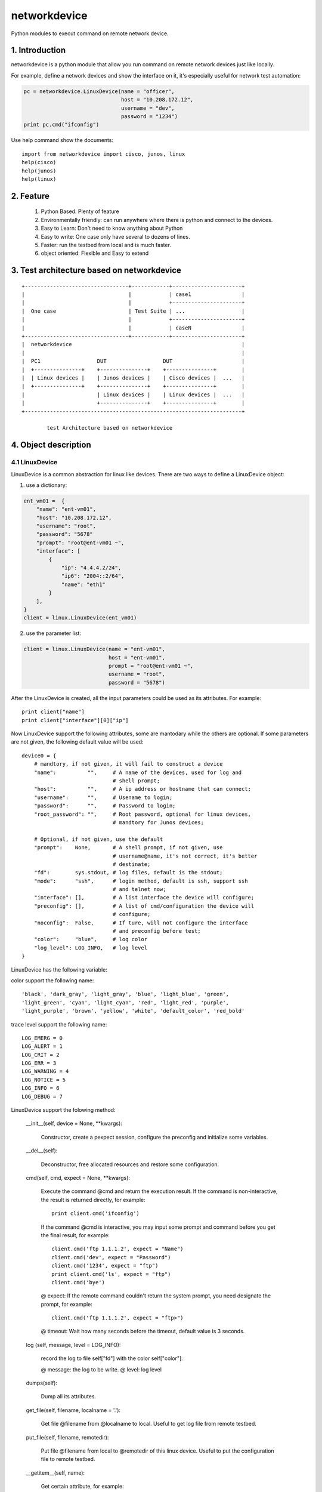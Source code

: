 networkdevice
*************

Python modules to execut command on remote network device.

1. Introduction
===============

networkdevice is a python module that allow you run command on remote network
devices just like locally.

For example, define a network devices and show the interface on it, it's
especially useful for network test automation:

.. code-block:: python

    pc = networkdevice.LinuxDevice(name = "officer",
                                   host = "10.208.172.12",
                                   username = "dev",
                                   password = "1234")
    print pc.cmd("ifconfig")

Use help command show the documents::

    import from networkdevice import cisco, junos, linux
    help(cisco)
    help(junos)
    help(linux)

2. Feature
==========

    1) Python Based: Plenty of feature
    2) Environmentally friendly: can run anywhere where there is python and connect to the devices.
    3) Easy to Learn: Don't need to know anything about Python
    4) Easy to write: One case only have several to dozens of lines.
    5) Faster: run the testbed from local and is much faster.
    6) object oriented: Flexible and Easy to extend

3. Test architecture based on networkdevice
===========================================
::

    +---------------------------------+------------+----------------------+
    |                                 |            | case1                |
    |                                 |            +----------------------+
    |  One case                       | Test Suite | ...                  |
    |                                 |            +----------------------+
    |                                 |            | caseN                |
    +---------------------------------+------------+----------------------+
    |  networkdevice                                                      |
    |                                                                     |
    |  PC1                  DUT                  DUT                      |
    |  +---------------+    +---------------+    +---------------+        |
    |  | Linux devices |    | Junos devices |    | Cisco devices |  ...   |
    |  +---------------+    +---------------+    +---------------+        |
    |                       | Linux devices |    | Linux devices |  ...   |
    |                       +---------------+    +---------------+        |
    +---------------------------------------------------------------------+

            test Architecture based on networkdevice
 
4. Object description
=====================

4.1 LinuxDevice
---------------

LinuxDevice is a common abstraction for linux like devices. There are two ways
to define a LinuxDevice object:

1) use a dictionary:

.. code-block:: python

    ent_vm01 =  {
        "name": "ent-vm01",
        "host": "10.208.172.12",
        "username": "root",
        "password": "5678"
        "prompt": "root@ent-vm01 ~",
        "interface": [
            {
                "ip": "4.4.4.2/24",
                "ip6": "2004::2/64",
                "name": "eth1"
            }
        ],
    }
    client = linux.LinuxDevice(ent_vm01)

2) use the parameter list:

.. code-block:: python

    client = linux.LinuxDevice(name = "ent-vm01",
                               host = "ent-vm01",
                               prompt = "root@ent-vm01 ~",
                               username = "root",
                               password = "5678")

After the LinuxDevice is created, all the input parameters could be used as its
attributes. For example::

    print client["name"]
    print client["interface"][0]["ip"]

Now LinuxDevice support the following attributes, some are mantodary while the
others are optional. If some parameters are not given, the following default
value will be used::

    device0 = {
        # mandtory, if not given, it will fail to construct a device
        "name":          "",     # A name of the devices, used for log and
                                 # shell prompt;
        "host":          "",     # A ip address or hostname that can connect;
        "username":      "",     # Usename to login;
        "password":      "",     # Password to login;
        "root_password": "",     # Root password, optional for linux devices,
                                 # mandtory for Junos devices;

        # Optional, if not given, use the default
        "prompt":    None,       # A shell prompt, if not given, use
                                 # username@name, it's not correct, it's better
                                 # destinate;
        "fd":        sys.stdout, # log files, default is the stdout;
        "mode":      "ssh",      # login method, default is ssh, support ssh
                                 # and telnet now;
        "interface": [],         # A list interface the device will configure;
        "preconfig": [],         # A list of cmd/configuration the device will
                                 # configure;
        "noconfig":  False,      # If ture, will not configure the interface
                                 # and preconfig before test;
        "color":     "blue",     # log color
        "log_level": LOG_INFO,   # log level
    }

LinuxDevice has the following variable:

color support the following name::

    'black', 'dark_gray', 'light_gray', 'blue', 'light_blue', 'green',
    'light_green', 'cyan', 'light_cyan', 'red', 'light_red', 'purple',
    'light_purple', 'brown', 'yellow', 'white', 'default_color', 'red_bold'

trace level support the following name::

        LOG_EMERG = 0
        LOG_ALERT = 1
        LOG_CRIT = 2
        LOG_ERR = 3
        LOG_WARNING = 4
        LOG_NOTICE = 5
        LOG_INFO = 6
        LOG_DEBUG = 7

LinuxDevice support the folowing method:

    __init__(self, device = None, \*\*kwargs):

        Constructor, create a pexpect session, configure the preconfig and
        initialize some variables.

    __del__(self):

        Deconstructor, free allocated resources and restore some configuration.

    cmd(self, cmd, expect = None,  \*\*kwargs):
    
        Execute the command @cmd and return the execution result. If the
        command is non-interactive, the result is returned directly, for
        example::

            print client.cmd('ifconfig')

        If the command @cmd is interactive, you may input some prompt and
        command before you get the final result, for example::

            client.cmd('ftp 1.1.1.2', expect = "Name")
            client.cmd('dev', expect = "Password")
            client.cmd('1234', expect = "ftp")
            print client.cmd('ls', expect = "ftp")
            client.cmd('bye')

        @ expect: If the remote command couldn't return the system prompt, you
        need designate the prompt, for example::

            client.cmd('ftp 1.1.1.2', expect = "ftp>")

        @ timeout: Wait how many seconds before the timeout, default value is 3
        seconds.

    log (self, message, level = LOG_INFO):

        record the log to file self["fd"] with the color self["color"].

        @ message: the log to be write.
        @ level: log level

    dumps(self):

        Dump all its attributes.

    get_file(self, filename, localname = '.'):

        Get file @filename from @localname to local. Useful to get log file
        from remote testbed.

    put_file(self, filename, remotedir):

        Put file @filename from local to @remotedir of this linux device.
        Useful to put the configuration file to remote testbed.

    __getitem__(self, name):

        Get certain attribute, for example::

            print self["name"]

    __setitem__(self, name, value):

        Set certain attribute, for example::

            self["color"] = "red"

4.2 JunosDevice
---------------

JunosDevice is a common abstraction for Juniper network devices. It derives
from LinuxDevice so it has every method of LinuxDevice, exception some of them
are overrided. You use the similar way to define a JunosDevice, for example::

    tangshan =  {
        "name": "tangshan",
        "username": "dev",
        "password": "1234"
        "root_password": "5678",
        "host": "10.208.128.19",
        "interface": [
            {
                "ip": "1.1.1.2/24",
                "ip6": "2001::2/64",
                "name": "fe-0/0/2.0",
                "zone": "untrust"
            },
            {
                "ip": "4.4.4.1/24",
                "ip6": "2004::1/64",
                "name": "fe-0/0/6.0",
                "zone": "trust"
            }
        ],
        "preconfig": [
            "set routing-options static route 1.1.1.0/24 next-hop 2.2.2.1"
        ],
    }
    dut = junos.JunosDevice(tangshan)
    dut = junos.JunosDevice(name = "tangshan",
                            host = "10.208.128.19",
                            username = "root",
                            password = "5678",
                            root_password = "5678",
                            interface = [
                               {
                                   "ip": "1.1.1.2/24",
                                   "ip6": "2001::2/64",
                                   "name": "fe-0/0/2.0",
                                   "zone": "untrust" },
                               {
                                   "ip": "4.4.4.1/24",
                                   "ip6": "2004::1/64",
                                   "name": "fe-0/0/6.0",
                                   "zone": "trust" }],
                            preconfig = [ "set routing-options static route 1.1.1.0/24 next-hop 2.2.2.1"])

JunosDevice support the folowing method:

    __init__(self, device = None, \*\*kwargs):

        Constructor, create a pexpect session, configure the preconfig and initialize some variables.

    __del__(self):

        Deconstructor, free allocated resources and restore some configuration.

    def cmd(self, cmd, mode = "shell",  \*\*kwargs):
    
        Similar LinuxDevice.cmd, but add some more mode:

        @ mode == "shell": equal LinuxDevice.cmd

        @ mode == "cli": execute cli command in Junos, equal cli()

        @ mode == "configure": execute configure command, equal configure()

        @ mode == "vty": execute vty command, equal vty()

    cli(self, cmd, \*\*kwargs):

        Junos cli command.

        @timeout: time to wait for the execute command return. default is 5
        seconds

        @display: Junos command options, Show additional kinds of information,
        possible completions are "xml" and "json". Please note that "json" is
        supported since X49.

        @format: Which kind object you'd like the cmd return. Options include
        "text", "dict" and "json". Default is "text" and it's return directly
        from the cmd result. if "dict" or "json" is selected, the result will
        be parsed to python dict or json object.

        @force_list: When we parse the dictionaly from xml output, to force
        lists to be created even when there is only a single child of a given
        level of hierarchy. The force_list argument is a tuple of keys. If the
        key for a given level of hierarchy is in the force_list argument, that
        level of hierarchy will have a list as a child (even if there is only
        one sub-element). The index_keys operation takes precendence over this.
        This is applied after any user-supplied postprocessor has already run.

        For example, given this input::

            <servers>
              <server>
                <name>host1</name>
                <os>Linux</os>
                <interfaces>
                  <interface>
                    <name>em0</name>
                    <ip_address>10.0.0.1</ip_address>
                  </interface>
                </interfaces>
              </server>
            </servers>

        If called with::

            dut.cmd("balabala", display = "xml", force_list=('interface',))
                  
        it will produce this dictionary::

           {'servers':
               {'server':
                   {'name': 'host1',
                    'os': 'Linux'},
                    'interfaces': {'interface': [ {'name': 'em0', 'ip_address': '10.0.0.1' } ] } } }

        For examples to get the session list on plaintext format::

            print dut.cli('show security flow session application ftp')

        For examples to get the session list on dictionaly format::

            displayed = dut.cli('show security flow session application ftp',
                    format = "dict",
                    force_list=('flow-session'))
            print "Total %s session found" %(displayed['flow-session-information']['displayed-session-count'])

    configure(self, cmd, \*\*kwargs):

        Execute a configure command and return the result. For example::

            dut.configure('set security flow traceoptions flag all')
            dut.configure('set security traceoptions file flow.log size 50m')
            dut.configure('set security traceoptions level verbose')
            dut.configure('set security traceoptions flag all')
            dut.configure('commit')

    vty(self, cmd, \*\*kwargs):

        Execute a vty command and return the result.

        @timeout: time to wait for the execute command return. default is 5
                 seconds

        @tnp_addr: tnp address to login.

        For example::

            print dut.vty("show usp flow config", tnp_addr = "node0.fpc0.pic1")

    install_image (self, image):
        
        To be implemented.

5. An example
=============

In this example, we login the client linux device and then ftp the server.
Check if there is session generated on the Juniper SRX firewall. Then tear down
the connection:

.. code-block:: python

    #!/usr/bin/env python
    from networkdevice import cisco, junos, linux

    tangshan =  {
        "name": "tangshan",
        "host": "tangshan",
        "username": "dev",
        "password": "1234"
        "root_password": "5678",
        "interface": [
            {
                "ip": "1.1.1.2/24",
                "ip6": "2001::2/64",
                "name": "fe-0/0/2.0",
                "zone": "untrust"
            },
            {
                "ip": "4.4.4.1/24",
                "ip6": "2004::1/64",
                "name": "fe-0/0/6.0",
                "zone": "trust"
            }
        ],
        "preconfig": [
            "set routing-options static route 1.1.1.0/24 next-hop 2.2.2.1"
        ],
    }

    ent_vm01 =  {
        "name": "ent-vm01"
        "host": "ent-vm01",
        "username": "root",
        "password": "5678",
        "prompt": "root@ent-vm01 ~",
    }

    if __name__ == '__main__':
        '''
        Topology:

                             +----------+
                             |  server  |
                             +----+-----+
                                  | int[0]
                                  |
                                  | int[0]
                             +----+-----+
                             |   DUT    |
                             +----------+
                                  | int[1]
                                  |
                                  | int[0]
                             +----+-----+
                             |  client  |
                             +----------+
        '''
        # Use device descriptor to create a linux and junos device
        dut = junos.JunosDevice(tangshan)
        client = linux.LinuxDevice(ent_vm01)
        # Use parameter list to create a linux device
        server = linux.LinuxDevice(name = "ent-vm02",
                                   host = "ent-vm02",
                                   prompt = "root@ent-vm02 ~",
                                   username = "root",
                                   password = "5678")

        # Dump all the dut's attributes
        dut.dumps()
        print dut.cli('show version')

        # execute a non-interactive command and return the result
        print client.cmd('date')

        # execute an interactive command
        client.cmd('ftp 1.1.1.2', expect = "Name")
        client.cmd('%s' %(server["username"]), expect = "Password")
        client.cmd('%s' %(server["password"]), expect = "ftp")
        print client.cmd('ls', expect = "ftp")

        # check session on the Juniper srx firewall
        displayed = dut.cli('show security flow session application ftp',
                format = "dict",
                force_list=('flow-session'))
        if int(displayed['flow-session-information']['displayed-session-count']) <= 0:
            print "No session found"

        # tear down the ftp session
        client.cmd('bye')

